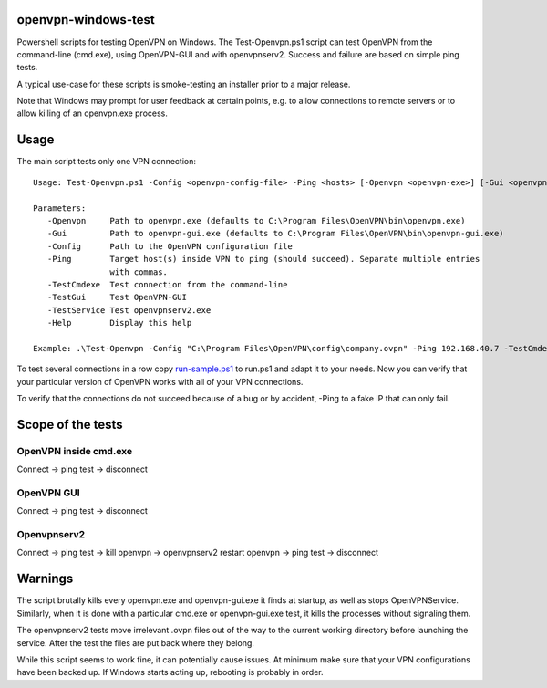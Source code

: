 openvpn-windows-test
====================

Powershell scripts for testing OpenVPN on Windows. The Test-Openvpn.ps1 script
can test OpenVPN from the command-line (cmd.exe), using OpenVPN-GUI and with
openvpnserv2. Success and failure are based on simple ping tests.

A typical use-case for these scripts is smoke-testing an installer prior to a
major release.

Note that Windows may prompt for user feedback at certain points, e.g. to allow
connections to remote servers or to allow killing of an openvpn.exe process.

Usage
=====

The main script tests only one VPN connection:
::
  Usage: Test-Openvpn.ps1 -Config <openvpn-config-file> -Ping <hosts> [-Openvpn <openvpn-exe>] [-Gui <openvpn-gui-exe>] [-TestCmdexe] [-TestService] [-TestGui] [-Help]
  
  Parameters:
     -Openvpn     Path to openvpn.exe (defaults to C:\Program Files\OpenVPN\bin\openvpn.exe)
     -Gui         Path to openvpn-gui.exe (defaults to C:\Program Files\OpenVPN\bin\openvpn-gui.exe)
     -Config      Path to the OpenVPN configuration file
     -Ping        Target host(s) inside VPN to ping (should succeed). Separate multiple entries
                  with commas.
     -TestCmdexe  Test connection from the command-line
     -TestGui     Test OpenVPN-GUI
     -TestService Test openvpnserv2.exe
     -Help        Display this help
  
  Example: .\Test-Openvpn -Config "C:\Program Files\OpenVPN\config\company.ovpn" -Ping 192.168.40.7 -TestCmdexe -TestService -TestGui

To test several connections in a row copy `run-sample.ps1 <run-sample.ps1>`_ to run.ps1 and adapt
it to your needs. Now you can verify that your particular version of OpenVPN
works with all of your VPN connections.

To verify that the connections do not succeed because of a bug or by accident,
-Ping to a fake IP that can only fail.

Scope of the tests
==================

OpenVPN inside cmd.exe
----------------------

Connect -> ping test -> disconnect

OpenVPN GUI
-----------

Connect -> ping test -> disconnect

Openvpnserv2
------------

Connect -> ping test -> kill openvpn -> openvpnserv2 restart openvpn -> ping test -> disconnect

Warnings
========

The script brutally kills every openvpn.exe and openvpn-gui.exe it finds at
startup, as well as stops OpenVPNService. Similarly, when it is done with a
particular cmd.exe or openvpn-gui.exe test, it kills the processes without
signaling them.

The openvpnserv2 tests move irrelevant .ovpn files out of the way to the
current working directory before launching the service. After the test the
files are put back where they belong.

While this script seems to work fine, it can potentially cause issues. At minimum make sure
that your VPN configurations have been backed up. If Windows starts acting up, rebooting is
probably in order.